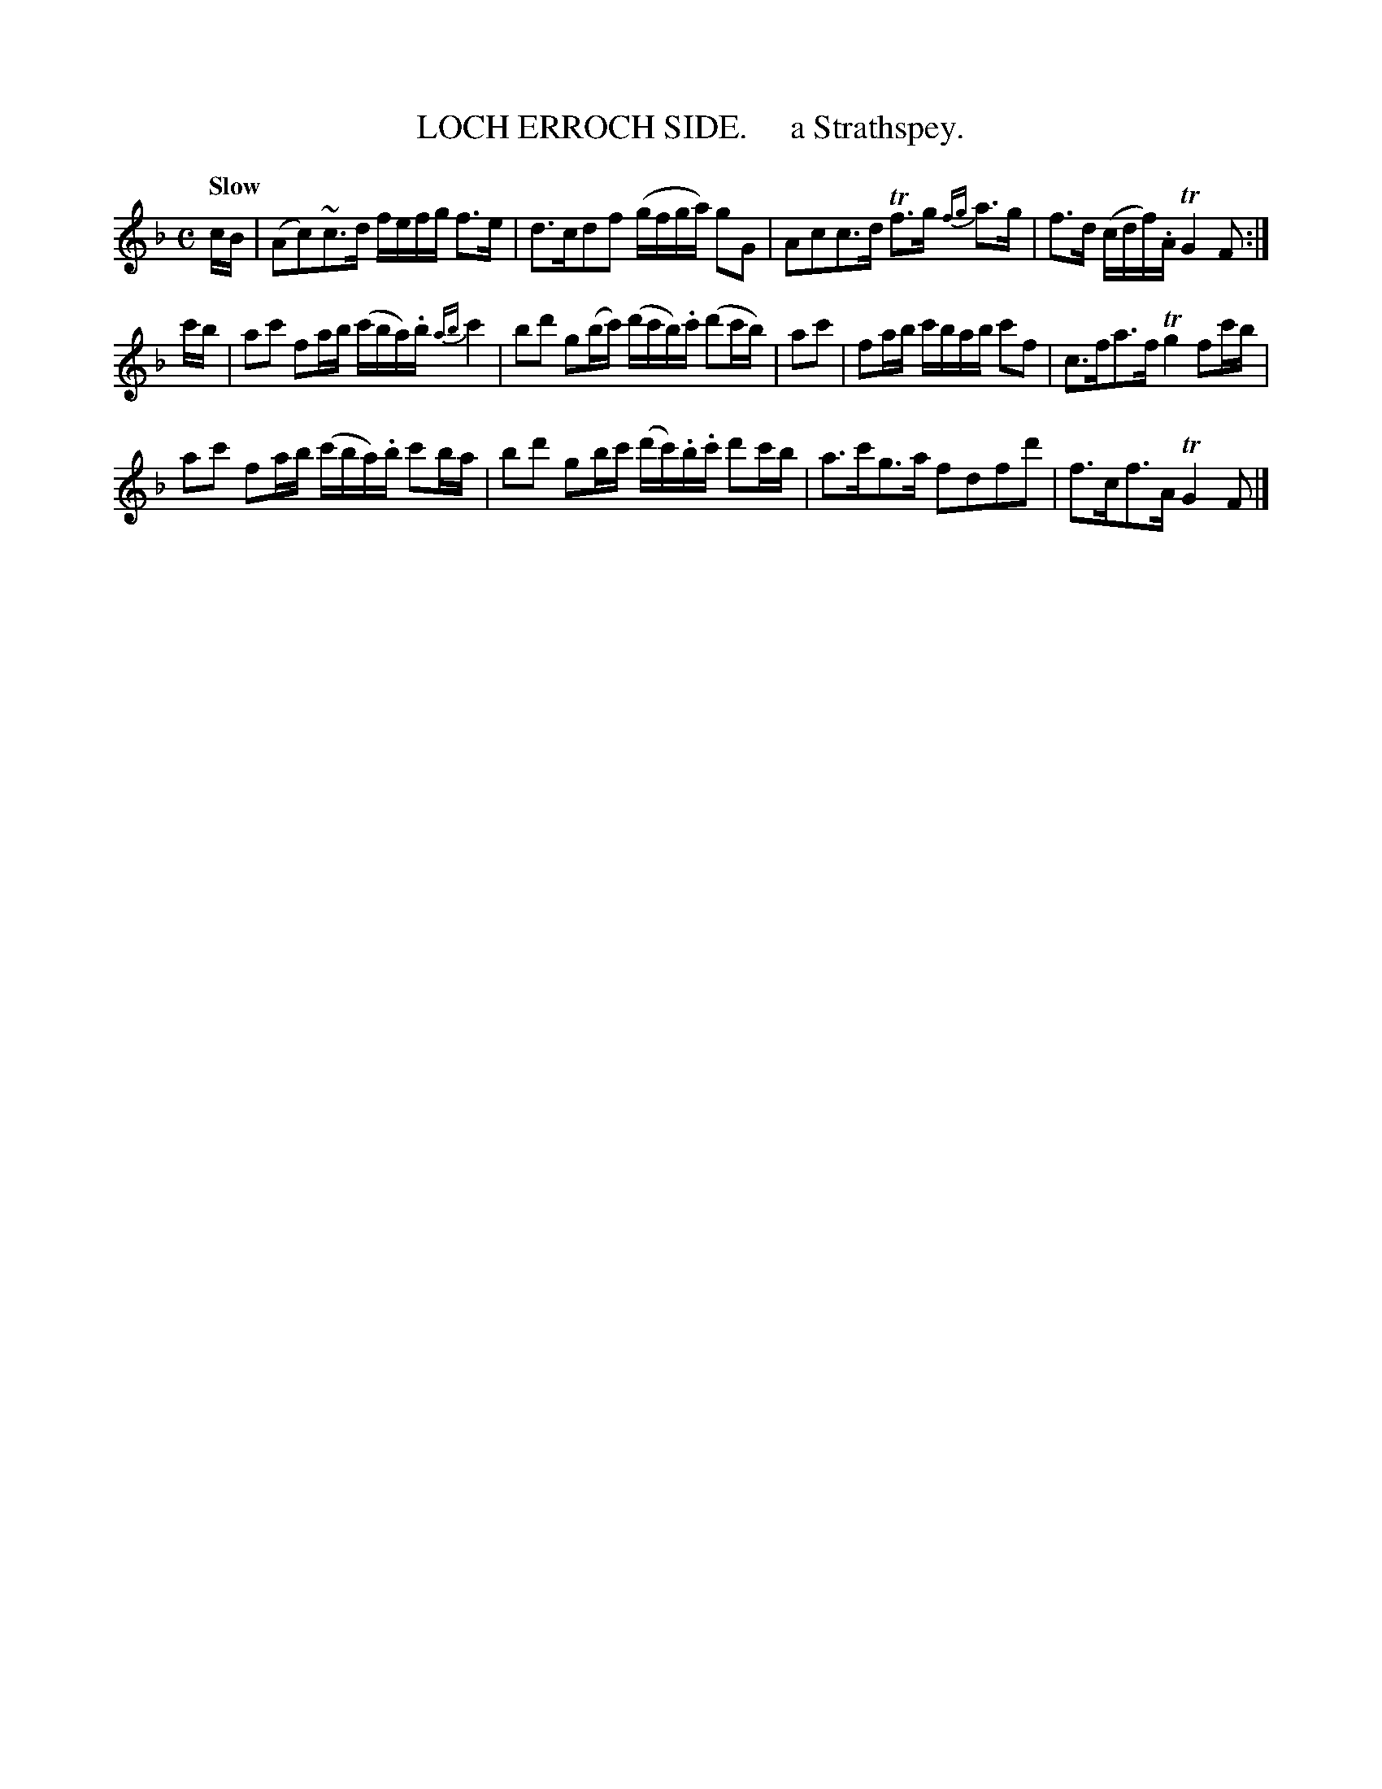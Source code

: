 X: 10312
T: LOCH ERROCH SIDE.     a Strathspey.
Q: "Slow"
R: strathspey
B: "Edinburgh Repository of Music" v.1 p.31 #2
F: http://digital.nls.uk/special-collections-of-printed-music/pageturner.cfm?id=87776133
Z: 2015 John Chambers <jc:trillian.mit.edu>
M: C
L: 1/16
K: F
cB |\
(A2c2)~c3d fefg f3e | d3cd2f2 (gfga) g2G2 |\
A2c2c3d Tf3g {fg}a3g | f3d (cdf).A TG4 F2 :|
c'b |\
a2c'2 f2ab (c'ba).b {ab}c'4 | b2d'2 g2(bc') (d'c'b).c' (d'2c'b) |\
a2c'2 | f2ab c'bab c'2f2 | c3fa3f Tg4 f2c'b |
a2c'2 f2ab (c'ba).b c'2ba | b2d'2 g2bc' (d'c').b.c' d'2c'b |\
a3c'g3a f2d2f2d'2 | f3cf3A TG4 F2 |]
